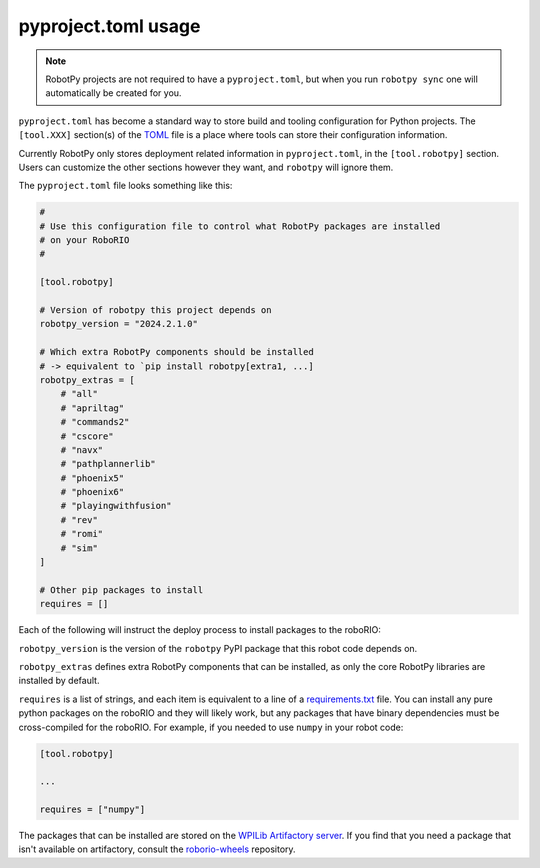 pyproject.toml usage
====================

.. note:: RobotPy projects are not required to have a ``pyproject.toml``, but when you run ``robotpy sync`` one will automatically be created for you.

``pyproject.toml`` has become a standard way to store build and tooling configuration for Python projects. The ``[tool.XXX]`` section(s) of the `TOML <https://toml.io>`__ file is a place where tools can store their configuration information.

Currently RobotPy only stores deployment related information in ``pyproject.toml``, in the ``[tool.robotpy]`` section. Users can customize the other sections however they want, and ``robotpy`` will ignore them.

The ``pyproject.toml`` file looks something like this:

.. code-block:: toml

    #
    # Use this configuration file to control what RobotPy packages are installed
    # on your RoboRIO
    #

    [tool.robotpy]

    # Version of robotpy this project depends on
    robotpy_version = "2024.2.1.0"

    # Which extra RobotPy components should be installed
    # -> equivalent to `pip install robotpy[extra1, ...]
    robotpy_extras = [
        # "all"
        # "apriltag"
        # "commands2"
        # "cscore"
        # "navx"
        # "pathplannerlib"
        # "phoenix5"
        # "phoenix6"
        # "playingwithfusion"
        # "rev"
        # "romi"
        # "sim"
    ]

    # Other pip packages to install
    requires = []

Each of the following will instruct the deploy process to install packages to the roboRIO:

``robotpy_version`` is the version of the ``robotpy`` PyPI package that this robot code depends on.

``robotpy_extras`` defines extra RobotPy components that can be installed, as only the core RobotPy libraries are installed by default.

``requires`` is a list of strings, and each item is equivalent to a line of a `requirements.txt <https://pip.pypa.io/en/stable/reference/requirements-file-format/>`__ file. You can install any pure python packages on the roboRIO and they will likely work, but any packages that have binary dependencies must be cross-compiled for the roboRIO. For example, if you needed to use ``numpy`` in your robot code:

.. code-block:: toml

    [tool.robotpy]

    ...

    requires = ["numpy"]


The packages that can be installed are stored on the `WPILib Artifactory server <https://wpilib.jfrog.io/ui/native/wpilib-python-release-2024/>`__.
If you find that you need a package that isn't available on artifactory, consult the `roborio-wheels <https://github.com/robotpy/roborio-wheels>`_ repository.
